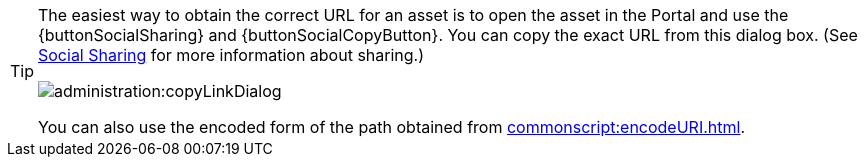 [TIP]
====
The easiest way to obtain the correct URL for an asset is to open the asset in the Portal and use the {buttonSocialSharing} and {buttonSocialCopyButton}. You can copy the exact URL from this dialog box. (See xref:administration:Presentation.adoc#SocialSharing[Social Sharing] for more information about sharing.)

image:administration:copyLinkDialog.png[]

You can also use the encoded form of the path obtained from xref:commonscript:encodeURI.adoc[].
====